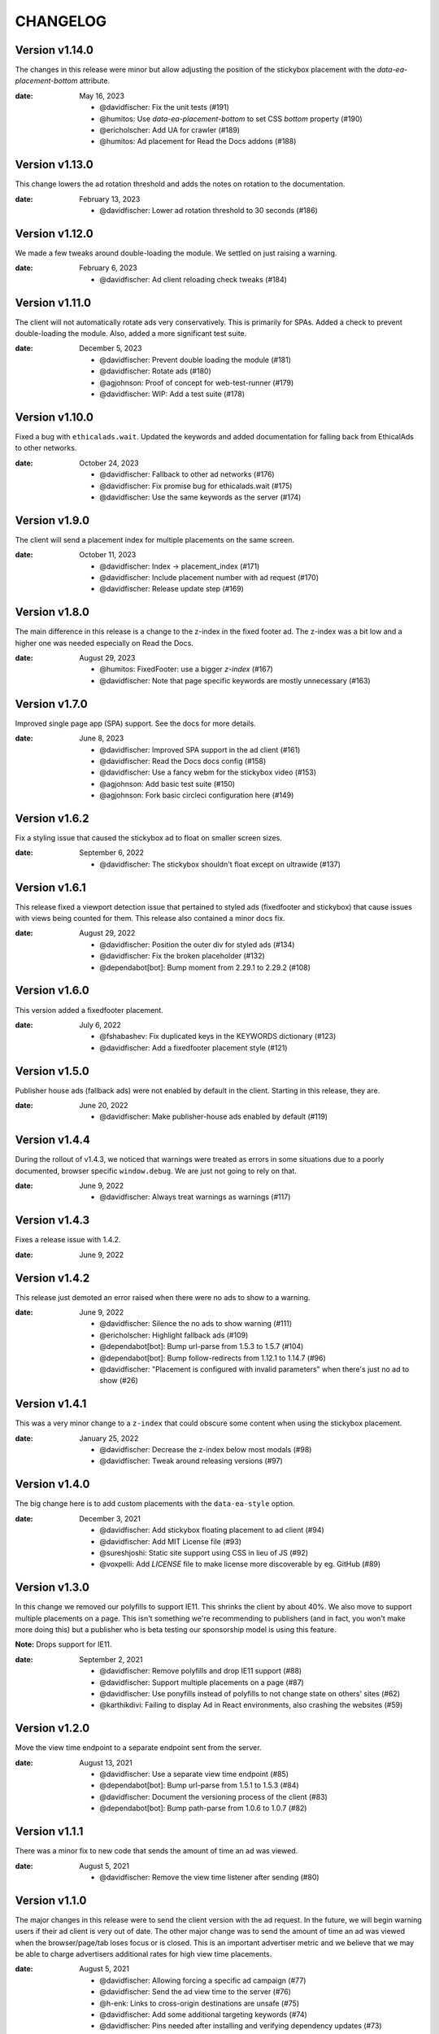 CHANGELOG
=========

.. The text for the changelog is generated with ``npm run changelog``
.. Then it is formatted and copied into this file.
.. This is included by docs/changelog.rst


Version v1.14.0
---------------

The changes in this release were minor but allow adjusting
the position of the stickybox placement with the `data-ea-placement-bottom`
attribute.

:date: May 16, 2023

 * @davidfischer: Fix the unit tests (#191)
 * @humitos: Use `data-ea-placement-bottom` to set CSS `bottom` property (#190)
 * @ericholscher: Add UA for crawler (#189)
 * @humitos: Ad placement for Read the Docs addons (#188)


Version v1.13.0
---------------

This change lowers the ad rotation threshold
and adds the notes on rotation to the documentation.

:date: February 13, 2023

 * @davidfischer: Lower ad rotation threshold to 30 seconds (#186)


Version v1.12.0
---------------

We made a few tweaks around double-loading the module.
We settled on just raising a warning.

:date: February 6, 2023

 * @davidfischer: Ad client reloading check tweaks (#184)


Version v1.11.0
---------------

The client will not automatically rotate ads very conservatively.
This is primarily for SPAs.
Added a check to prevent double-loading the module.
Also, added a more significant test suite.

:date: December 5, 2023

 * @davidfischer: Prevent double loading the module (#181)
 * @davidfischer: Rotate ads (#180)
 * @agjohnson: Proof of concept for web-test-runner (#179)
 * @davidfischer: WIP: Add a test suite (#178)


Version v1.10.0
---------------

Fixed a bug with ``ethicalads.wait``.
Updated the keywords and added documentation for falling back from
EthicalAds to other networks.

:date: October 24, 2023

 * @davidfischer: Fallback to other ad networks (#176)
 * @davidfischer: Fix promise bug for ethicalads.wait (#175)
 * @davidfischer: Use the same keywords as the server (#174)


Version v1.9.0
--------------

The client will send a placement index for multiple placements
on the same screen.

:date: October 11, 2023

 * @davidfischer: Index -> placement_index (#171)
 * @davidfischer: Include placement number with ad request (#170)
 * @davidfischer: Release update step (#169)


Version v1.8.0
--------------

The main difference in this release is a change to the z-index
in the fixed footer ad. The z-index was a bit low and a higher
one was needed especially on Read the Docs.

:date: August 29, 2023

 * @humitos: FixedFooter: use a bigger `z-index` (#167)
 * @davidfischer: Note that page specific keywords are mostly unnecessary (#163)


Version v1.7.0
--------------

Improved single page app (SPA) support. See the docs for more details.

:date: June 8, 2023

 * @davidfischer: Improved SPA support in the ad client (#161)
 * @davidfischer: Read the Docs docs config (#158)
 * @davidfischer: Use a fancy webm for the stickybox video (#153)
 * @agjohnson: Add basic test suite (#150)
 * @agjohnson: Fork basic circleci configuration here (#149)


Version v1.6.2
--------------

Fix a styling issue that caused the stickybox ad to float on smaller
screen sizes.

:date: September 6, 2022

 * @davidfischer: The stickybox shouldn't float except on ultrawide (#137)


Version v1.6.1
--------------

This release fixed a viewport detection issue that pertained
to styled ads (fixedfooter and stickybox) that cause issues
with views being counted for them.
This release also contained a minor docs fix.

:date: August 29, 2022

 * @davidfischer: Position the outer div for styled ads (#134)
 * @davidfischer: Fix the broken placeholder (#132)
 * @dependabot[bot]: Bump moment from 2.29.1 to 2.29.2 (#108)


Version v1.6.0
--------------

This version added a fixedfooter placement.

:date: July 6, 2022

 * @fshabashev: Fix duplicated keys in the KEYWORDS dictionary (#123)
 * @davidfischer: Add a fixedfooter placement style (#121)


Version v1.5.0
--------------

Publisher house ads (fallback ads) were not enabled by default in the client.
Starting in this release, they are.

:date: June 20, 2022

 * @davidfischer: Make publisher-house ads enabled by default (#119)


Version v1.4.4
--------------

During the rollout of v1.4.3, we noticed that warnings were treated as errors
in some situations due to a poorly documented, browser specific ``window.debug``.
We are just not going to rely on that.

:date: June 9, 2022

 * @davidfischer: Always treat warnings as warnings (#117)


Version v1.4.3
--------------

Fixes a release issue with 1.4.2.

:date: June 9, 2022


Version v1.4.2
---------------

This release just demoted an error raised when there were no ads to show to a warning.

:date: June 9, 2022

 * @davidfischer: Silence the no ads to show warning (#111)
 * @ericholscher: Highlight fallback ads (#109)
 * @dependabot[bot]: Bump url-parse from 1.5.3 to 1.5.7 (#104)
 * @dependabot[bot]: Bump follow-redirects from 1.12.1 to 1.14.7 (#96)
 * @davidfischer: "Placement is configured with invalid parameters" when there's just no ad to show (#26)


Version v1.4.1
---------------

This was a very minor change to a ``z-index`` that could
obscure some content when using the stickybox placement.

:date: January 25, 2022

 * @davidfischer: Decrease the z-index below most modals (#98)
 * @davidfischer: Tweak around releasing versions (#97)


Version v1.4.0
---------------

The big change here is to add custom placements with the ``data-ea-style``
option.

:date: December 3, 2021

 * @davidfischer: Add stickybox floating placement to ad client (#94)
 * @davidfischer: Add MIT License file (#93)
 * @sureshjoshi: Static site support using CSS in lieu of JS (#92)
 * @voxpelli: Add `LICENSE` file to make license more discoverable by eg. GitHub (#89)


Version v1.3.0
---------------

In this change we removed our polyfills to support IE11.
This shrinks the client by about 40%.
We also move to support multiple placements on a page.
This isn't something we're recommending to publishers (and in fact, you won't make more doing this)
but a publisher who is beta testing our sponsorship model is using this feature.

**Note:** Drops support for IE11.

:date: September 2, 2021

 * @davidfischer: Remove polyfills and drop IE11 support (#88)
 * @davidfischer: Support multiple placements on a page (#87)
 * @davidfischer: Use ponyfills instead of polyfills to not change state on others' sites (#62)
 * @karthikdivi: Failing to display Ad in React environments, also crashing the websites (#59)


Version v1.2.0
---------------

Move the view time endpoint to a separate endpoint
sent from the server.

:date: August 13, 2021

 * @davidfischer: Use a separate view time endpoint (#85)
 * @dependabot[bot]: Bump url-parse from 1.5.1 to 1.5.3 (#84)
 * @davidfischer: Document the versioning process of the client (#83)
 * @dependabot[bot]: Bump path-parse from 1.0.6 to 1.0.7 (#82)


Version v1.1.1
---------------

There was a minor fix to new code that sends the amount of time an ad was viewed.

:date: August 5, 2021

 * @davidfischer: Remove the view time listener after sending (#80)


Version v1.1.0
---------------

The major changes in this release were to send the client version with the ad request.
In the future, we will begin warning users if their ad client is very out of date.
The other major change was to send the amount of time an ad was viewed
when the browser/page/tab loses focus or is closed.
This is an important advertiser metric and we believe that we may be able to charge
advertisers additional rates for high view time placements.

:date: August 5, 2021

 * @davidfischer: Allowing forcing a specific ad campaign (#77)
 * @davidfischer: Send the ad view time to the server (#76)
 * @h-enk: Links to cross-origin destinations are unsafe (#75)
 * @davidfischer: Add some additional targeting keywords (#74)
 * @davidfischer: Pins needed after installing and verifying dependency updates (#73)
 * @davidfischer: Include client version in ad decision (#71)

